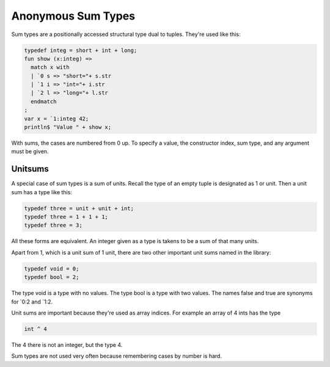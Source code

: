 Anonymous Sum Types
===================

Sum types are a positionally accessed structural type dual to tuples.
They're used like this:

.. code-block:: felix

  typedef integ = short + int + long;
  fun show (x:integ) => 
    match x with
    | `0 s => "short="+ s.str
    | `1 i => "int="+ i.str
    | `2 l => "long="+ l.str
    endmatch
  ;
  var x = `1:integ 42;
  println$ "Value " + show x;

With sums, the cases are numbered from 0 up.
To specify a value, the constructor index, sum type,
and any argument must be given.


Unitsums
--------

A special case of sum types is a sum of units.
Recall the type of an empty tuple is designated as 1 or unit.
Then a unit sum has a type like this:

.. code-block:: felix

   typedef three = unit + unit + int;
   typedef three = 1 + 1 + 1;
   typedef three = 3;

All these forms are equivalent. An integer given as a type
is takens to be a sum of that many units.

Apart from 1, which is a unit sum of 1 unit, there are two
other important unit sums named in the library:

.. code-block:: felix

   typedef void = 0;
   typedef bool = 2;

The type void is a type with no values.
The type bool is a type with two values.
The names false and true are synonyms for \`0:2 and \`1:2.

Unit sums are important because they're used as array indices.
For example an array of 4 ints has the type

.. code-block:: felix

  int ^ 4

The 4 there is not an integer, but the type 4.

Sum types are not used very often because remembering cases
by number is hard.

